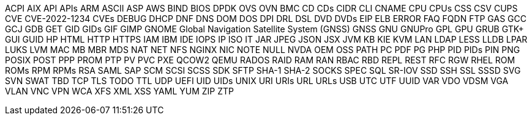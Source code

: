 // suppress inspection "IncorrectFormatting" for whole file
ACPI
AIX
API
APIs
ARM
ASCII
ASP
AWS
BIND
BIOS
DPDK
OVS
OVN
BMC
CD
CDs
CIDR
CLI
CNAME
CPU
CPUs
CSS
CSV
CUPS
CVE
CVE-2022-1234
CVEs
DEBUG
DHCP
DNF
DNS
DOM
DOS
DPI
DRL
DSL
DVD
DVDs
EIP
ELB
ERROR
FAQ
FQDN
FTP
GAS
GCC
GCJ
GDB
GET
GID
GIDs
GIF
GIMP
GNOME
Global Navigation Satellite System (GNSS)
GNSS
GNU
GNUPro
GPL
GPU
GRUB
GTK+
GUI
GUID
HP
HTML
HTTP
HTTPS
IAM
IBM
IDE
IOPS
IP
ISO
IT
JAR
JPEG
JSON
JSX
JVM
KB
KIE
KVM
LAN
LDAP
LESS
LLDB
LPAR
LUKS
LVM
MAC
MB
MBR
MDS
NAT
NET
NFS
NGINX
NIC
NOTE
NULL
NVDA
OEM
OSS
PATH
PC
PDF
PG
PHP
PID
PIDs
PIN
PNG
POSIX
POST
PPP
PROM
PTP
PV
PVC
PXE
QCOW2
QEMU
RADOS
RAID
RAM
RAN
RBAC
RBD
REPL
REST
RFC
RGW
RHEL
ROM
ROMs
RPM
RPMs
RSA
SAML
SAP
SCM
SCSI
SCSS
SDK
SFTP
SHA-1
SHA-2
SOCKS
SPEC
SQL
SR-IOV
SSD
SSH
SSL
SSSD
SVG
SVN
SWAT
TBD
TCP
TLS
TODO
TTL
UDP
UEFI
UID
UIDs
UNIX
URI
URIs
URL
URLs
USB
UTC
UTF
UUID
VAR
VDO
VDSM
VGA
VLAN
VNC
VPN
WCA
XFS
XML
XSS
YAML
YUM
ZIP
ZTP
